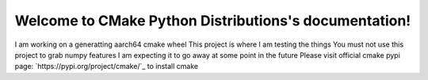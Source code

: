 .. CMake Python Distributions documentation master file, created by
   sphinx-quickstart on Wed Nov  9 02:28:46 2016.
   You can adapt this file completely to your liking, but it should at least
   contain the root `toctree` directive.

Welcome to CMake Python Distributions's documentation!
======================================================

I am working on a generatting aarch64 cmake wheel
This project is where I am testing the things
You must not use this project to grab numpy features
I am expecting it to go away at some point in the future
Please visit official cmake pypi page: `https://pypi.org/project/cmake/`_ to install cmake


